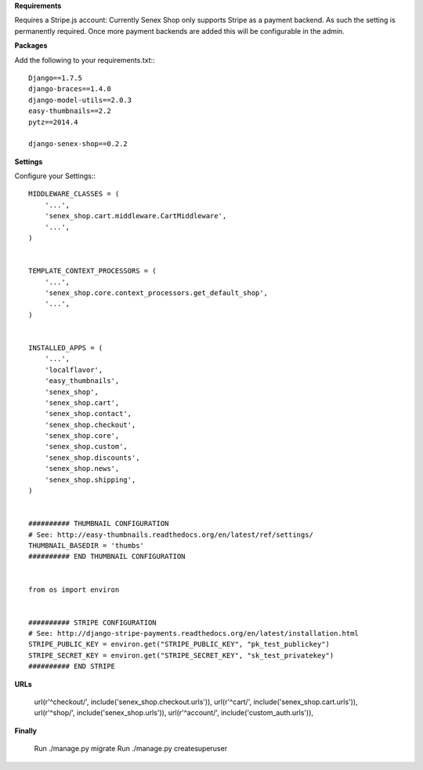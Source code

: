 **Requirements**

Requires a Stripe.js account: Currently Senex Shop only supports Stripe as a payment backend.
As such the setting is permanently required.
Once more payment backends are added this will be configurable in the admin.

**Packages**

Add the following to your requirements.txt:::

    Django==1.7.5
    django-braces==1.4.0
    django-model-utils==2.0.3
    easy-thumbnails==2.2
    pytz==2014.4

    django-senex-shop==0.2.2

**Settings**

Configure your Settings:::

    MIDDLEWARE_CLASSES = (
        '...',
        'senex_shop.cart.middleware.CartMiddleware',
        '...',
    )


    TEMPLATE_CONTEXT_PROCESSORS = (
        '...',
        'senex_shop.core.context_processors.get_default_shop',
        '...',
    )


    INSTALLED_APPS = (
        '...',
        'localflavor',
        'easy_thumbnails',
        'senex_shop',
        'senex_shop.cart',
        'senex_shop.contact',
        'senex_shop.checkout',
        'senex_shop.core',
        'senex_shop.custom',
        'senex_shop.discounts',
        'senex_shop.news',
        'senex_shop.shipping',
    )


    ########## THUMBNAIL CONFIGURATION
    # See: http://easy-thumbnails.readthedocs.org/en/latest/ref/settings/
    THUMBNAIL_BASEDIR = 'thumbs'
    ########## END THUMBNAIL CONFIGURATION


    from os import environ
    
    
    ########## STRIPE CONFIGURATION
    # See: http://django-stripe-payments.readthedocs.org/en/latest/installation.html
    STRIPE_PUBLIC_KEY = environ.get("STRIPE_PUBLIC_KEY", "pk_test_publickey")
    STRIPE_SECRET_KEY = environ.get("STRIPE_SECRET_KEY", "sk_test_privatekey")
    ########## END STRIPE


**URLs**

    url(r'^checkout/', include('senex_shop.checkout.urls')),
    url(r'^cart/', include('senex_shop.cart.urls')),
    url(r'^shop/', include('senex_shop.urls')),
    url(r'^account/', include('custom_auth.urls')),

**Finally**

    Run ./manage.py migrate
    Run ./manage.py createsuperuser


